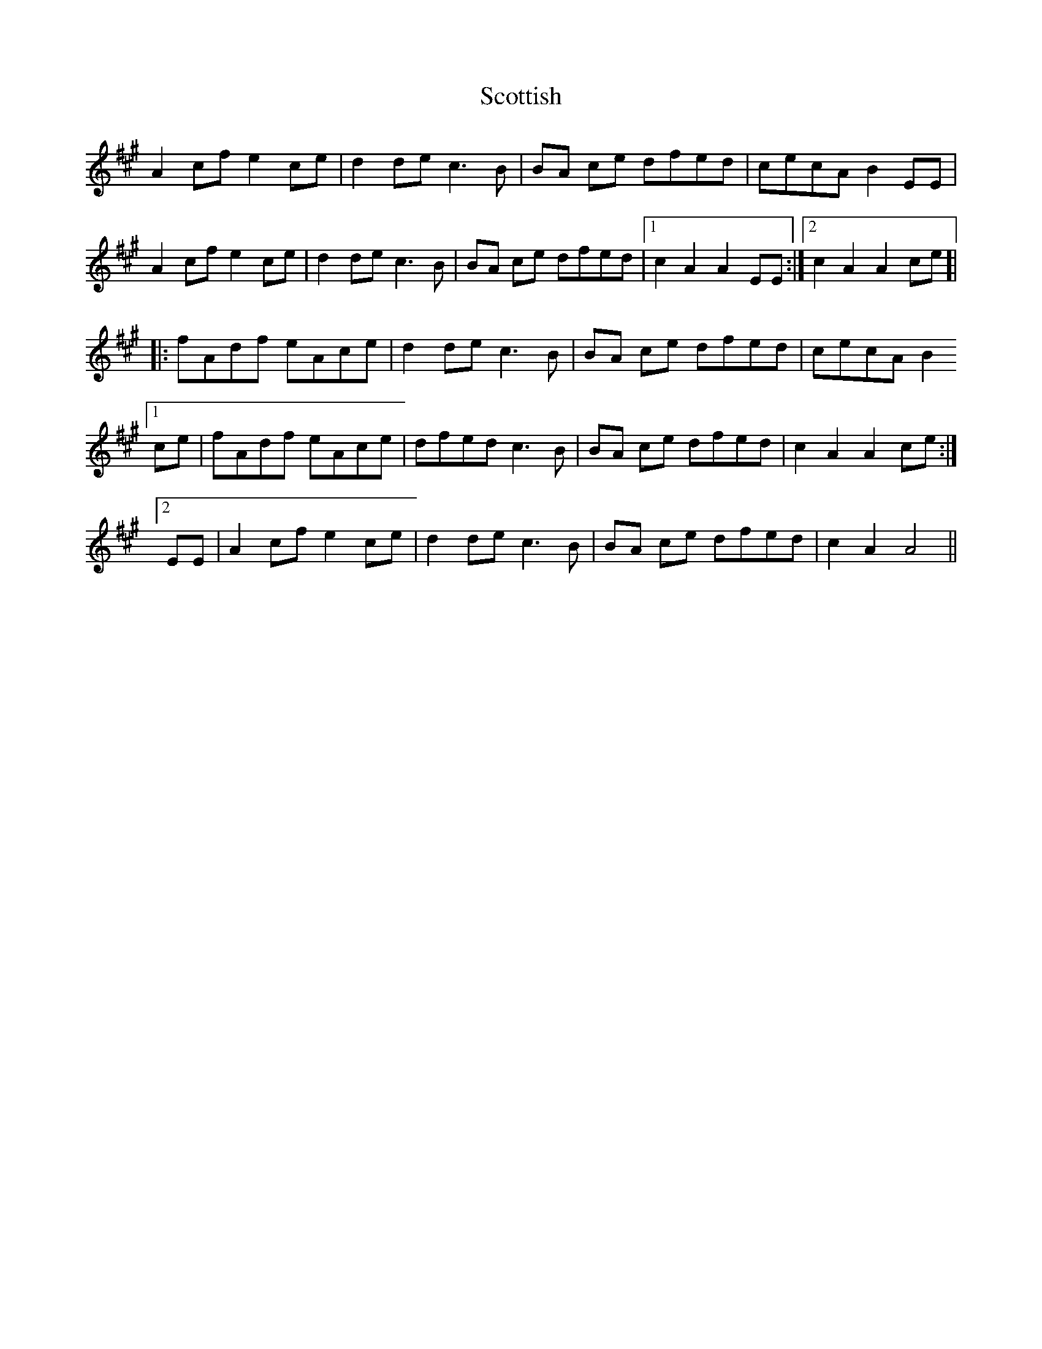 X: 36187
T: Scottish
R: march
M: 
K: Amajor
A2 cf e2 ce|d2 de c3B|BA ce dfed|cecA B2 EE|
A2 cf e2 ce|d2 de c3B|BA ce dfed|1 c2 A2 A2 EE:|2 c2 A2 A2 ce]|
|:fAdf eAce|d2 de c3B|BA ce dfed|cecA B2
[1 ce|fAdf eAce|dfed c3B|BA ce dfed|c2 A2 A2 ce:|
[2 EE|A2 cf e2 ce|d2 de c3B|BA ce dfed|c2 A2 A4||

